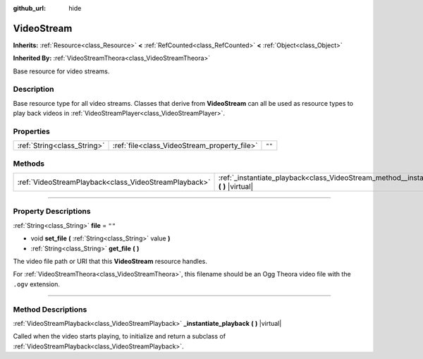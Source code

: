 :github_url: hide

.. DO NOT EDIT THIS FILE!!!
.. Generated automatically from Godot engine sources.
.. Generator: https://github.com/godotengine/godot/tree/master/doc/tools/make_rst.py.
.. XML source: https://github.com/godotengine/godot/tree/master/doc/classes/VideoStream.xml.

.. _class_VideoStream:

VideoStream
===========

**Inherits:** :ref:`Resource<class_Resource>` **<** :ref:`RefCounted<class_RefCounted>` **<** :ref:`Object<class_Object>`

**Inherited By:** :ref:`VideoStreamTheora<class_VideoStreamTheora>`

Base resource for video streams.

.. rst-class:: classref-introduction-group

Description
-----------

Base resource type for all video streams. Classes that derive from **VideoStream** can all be used as resource types to play back videos in :ref:`VideoStreamPlayer<class_VideoStreamPlayer>`.

.. rst-class:: classref-reftable-group

Properties
----------

.. table::
   :widths: auto

   +-----------------------------+----------------------------------------------+--------+
   | :ref:`String<class_String>` | :ref:`file<class_VideoStream_property_file>` | ``""`` |
   +-----------------------------+----------------------------------------------+--------+

.. rst-class:: classref-reftable-group

Methods
-------

.. table::
   :widths: auto

   +-------------------------------------------------------+----------------------------------------------------------------------------------------------------+
   | :ref:`VideoStreamPlayback<class_VideoStreamPlayback>` | :ref:`_instantiate_playback<class_VideoStream_method__instantiate_playback>` **(** **)** |virtual| |
   +-------------------------------------------------------+----------------------------------------------------------------------------------------------------+

.. rst-class:: classref-section-separator

----

.. rst-class:: classref-descriptions-group

Property Descriptions
---------------------

.. _class_VideoStream_property_file:

.. rst-class:: classref-property

:ref:`String<class_String>` **file** = ``""``

.. rst-class:: classref-property-setget

- void **set_file** **(** :ref:`String<class_String>` value **)**
- :ref:`String<class_String>` **get_file** **(** **)**

The video file path or URI that this **VideoStream** resource handles.

For :ref:`VideoStreamTheora<class_VideoStreamTheora>`, this filename should be an Ogg Theora video file with the ``.ogv`` extension.

.. rst-class:: classref-section-separator

----

.. rst-class:: classref-descriptions-group

Method Descriptions
-------------------

.. _class_VideoStream_method__instantiate_playback:

.. rst-class:: classref-method

:ref:`VideoStreamPlayback<class_VideoStreamPlayback>` **_instantiate_playback** **(** **)** |virtual|

Called when the video starts playing, to initialize and return a subclass of :ref:`VideoStreamPlayback<class_VideoStreamPlayback>`.

.. |virtual| replace:: :abbr:`virtual (This method should typically be overridden by the user to have any effect.)`
.. |const| replace:: :abbr:`const (This method has no side effects. It doesn't modify any of the instance's member variables.)`
.. |vararg| replace:: :abbr:`vararg (This method accepts any number of arguments after the ones described here.)`
.. |constructor| replace:: :abbr:`constructor (This method is used to construct a type.)`
.. |static| replace:: :abbr:`static (This method doesn't need an instance to be called, so it can be called directly using the class name.)`
.. |operator| replace:: :abbr:`operator (This method describes a valid operator to use with this type as left-hand operand.)`
.. |bitfield| replace:: :abbr:`BitField (This value is an integer composed as a bitmask of the following flags.)`
